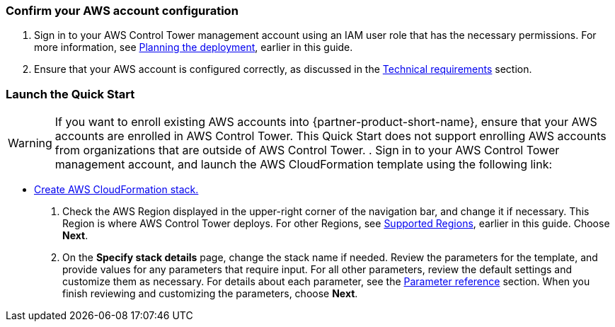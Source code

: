 === Confirm your AWS account configuration

. Sign in to your AWS Control Tower management account using an IAM user role that has the necessary permissions. For more information, see link:#_planning_the_deployment[Planning the deployment], earlier in this guide.
. Ensure that your AWS account is configured correctly, as discussed in the link:#_technical_requirements[Technical requirements] section.

// Optional based on Marketplace listing. Not to be edited
ifdef::marketplace_subscription[]
=== Subscribe to the {partner-product-short-name} AMI

This Quick Start requires a subscription to the AMI for {partner-product-short-name} in AWS Marketplace.

. Sign in to your AWS account.
. Navigate to the page for the {marketplace_listing_url}[{partner-product-short-name} AMI in AWS Marketplace^], and then choose *Continue to Subscribe*.
. Review the terms and conditions for software usage, and then choose *Accept Terms*. +
  A confirmation page loads, and an email confirmation is sent to the account owner. For more information, see https://aws.amazon.com/marketplace/help/200799470[Getting started^].

. When the subscription process completes, exit AWS Marketplace without further action.

IMPORTANT: Do not provision the software from AWS Marketplace—the Quick Start deploys the AMI for you.
endif::marketplace_subscription[]
// \Not to be edited

=== Launch the Quick Start
// Adapt the following warning to your Quick Start.
WARNING: If you want to enroll existing AWS accounts into {partner-product-short-name}, ensure that your AWS accounts are enrolled in AWS Control Tower. This Quick Start does not support enrolling AWS accounts from organizations that are outside of AWS Control Tower.
. Sign in to your AWS Control Tower management account, and launch the AWS CloudFormation template using the following link:

** https://fwd.aws/zJYx9[Create AWS CloudFormation stack.]

. Check the AWS Region displayed in the upper-right corner of the navigation bar, and change it if necessary. This Region is where AWS Control Tower deploys. For other Regions, see link:#_supported_regions[Supported Regions], earlier in this guide. Choose *Next*.

. On the *Specify stack details* page, change the stack name if needed. Review the parameters for the template, and provide values for any parameters that require input. For all other parameters, review the default settings and customize them as necessary. For details about each parameter, see the link:#_parameter_reference[Parameter reference] section. When you finish reviewing and customizing the parameters, choose *Next*.

